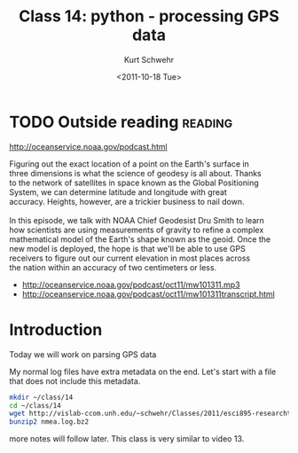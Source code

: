 #+STARTUP: showall

#+TITLE:     Class 14: python - processing GPS data
#+AUTHOR:    Kurt Schwehr
#+EMAIL:     schwehr@ccom.unh.edu
#+DATE:      <2011-10-18 Tue>
#+DESCRIPTION: Marine Research Data Manipulation and Practices
#+KEYWORDS: ipython matplotlib
#+LANGUAGE:  en
#+OPTIONS:   H:3 num:nil toc:t \n:nil @:t ::t |:t ^:t -:t f:t *:t <:t
#+OPTIONS:   TeX:t LaTeX:nil skip:t d:nil todo:t pri:nil tags:not-in-toc
#+INFOJS_OPT: view:nil toc:nil ltoc:t mouse:underline buttons:0 path:http://orgmode.org/org-info.js
#+LINK_HOME: http://vislab-ccom.unh.edu/~schwehr/Classes/2011/esci895-researchtools/


* TODO Outside reading                                              :reading:

http://oceanservice.noaa.gov/podcast.html

#+BEGIN_VERSE 
Figuring out the exact location of a point on the Earth's surface in
three dimensions is what the science of geodesy is all about. Thanks
to the network of satellites in space known as the Global Positioning
System, we can determine latitude and longitude with great
accuracy. Heights, however, are a trickier business to nail down. 

In this episode, we talk with NOAA Chief Geodesist Dru Smith to learn
how scientists are using measurements of gravity to refine a complex
mathematical model of the Earth's shape known as the geoid. Once the
new model is deployed, the hope is that we'll be able to use GPS
receivers to figure out our current elevation in most places across
the nation within an accuracy of two centimeters or less.
#+END_VERSE

- http://oceanservice.noaa.gov/podcast/oct11/mw101311.mp3
- http://oceanservice.noaa.gov/podcast/oct11/mw101311transcript.html


* Introduction

Today we will work on parsing GPS data

My normal log files have extra metadata on the end.  Let's start with
a file that does not include this metadata.

#+BEGIN_SRC sh
mkdir ~/class/14
cd ~/class/14
wget http://vislab-ccom.unh.edu/~schwehr/Classes/2011/esci895-researchtools/examples/nmea.log.bz2
bunzip2 nmea.log.bz2
#+END_SRC

more notes will follow later.  This class is very similar to video 13.
